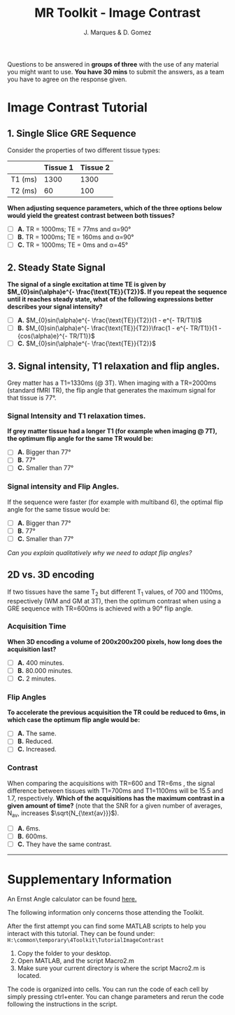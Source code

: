 #+TITLE: MR Toolkit - Image Contrast
#+AUTHOR: J. Marques & D. Gomez

#+OPTIONS: num:nil ^:{}

#+HTML_HEAD: <link rel="stylesheet" type="text/css" href="./css/htmlize.css"/>
#+HTML_HEAD: <link rel="stylesheet" type="text/css" href="./css/readtheorg.css"/>
#+HTML_HEAD: <script src="./js/lib/jquery/jquery.min.js"></script>
#+HTML_HEAD: <script src="./js/lib/bootstrap/bootstrap.min.js"></script>
#+HTML_HEAD: <script type="text/javascript" src="./js/lib/jquery/jquery.stickytableheaders.min.js"></script>
#+HTML_HEAD: <script type="text/javascript" src="./js/readtheorg.js"></script>

#+MACRO: canvas @@html:<div align=center><canvas id="$1"></canvas></div>@@
#+MACRO: TangleAdjustableNumber @@html:<span data-var="$1" class="TKAdjustableNumber" data-min="$3" data-max="$4" data-step="$5">&nbsp;$2</span>@@

#+BEGIN_important
Questions to be answered in *groups of three* with the use of any material you might want to use.
*You have 30 mins* to submit the answers, as a team you have to agree on the response given.
#+END_important


* Image Contrast Tutorial
:PROPERTIES:
:CUSTOM_ID: tutorial-on-image-contrast
:END:

** 1. Single Slice GRE Sequence

Consider the properties of two different tissue types:

|         | Tissue 1 | Tissue 2 |
|---------+----------+----------|
| T1 (ms) |     1300 |     1300 |
| T2 (ms) |       60 |      100 |

*When adjusting sequence parameters, which of the three options below would yield the greatest contrast between both tissues?*

- [ ] *A.*  TR = 1000ms; TE = 77ms and α=90°
- [ ] *B.*  TR = 1000ms; TE = 160ms and α=90°
- [ ] *C.*  TR = 1000ms; TE = 0ms and α=45°

** 2. Steady State Signal

*The signal of a single excitation at  time TE  is given by $M_{0}sin(\alpha)e^{- \frac{\text{TE}}{T2}}$. If you repeat the sequence until it reaches steady state, what of the following expressions better describes your signal intensity?*

- [ ] *A.*  $M_{0}sin(\alpha)e^{- \frac{\text{TE}}{T2}}(1 - e^{- TR/T1})$
- [ ] *B.*  $M_{0}sin(\alpha)e^{- \frac{\text{TE}}{T2}}\frac{1 - e^{- TR/T1}}{1 - {cos(\alpha)e}^{- TR/T1}}$
- [ ] *C.*  $M_{0}sin(\alpha)e^{- \frac{\text{TE}}{T2}}$

** 3.  Signal intensity, T1 relaxation and flip angles.

Grey matter has a T1=1330ms (@ 3T).  When imaging with a TR=2000ms (standard fMRI TR), the flip angle that generates the maximum signal for that  tissue is 77°.

*** Signal Intensity and T1 relaxation times.

*If grey matter tissue had a longer T1 (for example when imaging @ 7T), the optimum flip angle for the same TR would be:*

- [ ] *A.*  Bigger than 77°
- [ ] *B.*  77°
- [ ] *C.*  Smaller than 77°


*** Signal intensity and Flip Angles.
If the sequence were faster (for example with multiband 6), the optimal flip angle for the same tissue  would be:

- [ ] *A.*  Bigger than 77°
- [ ] *B.*  77°
- [ ] *C.*  Smaller than 77°

/Can you explain qualitatively why we need to adapt  flip angles?/

** 2D vs. 3D encoding

If two tissues have the same T_{2} but different T_{1} values,  of 700 and 1100ms, respectively (WM and GM at 3T), then the optimum contrast when using a  GRE sequence with TR=600ms is achieved with a 90° flip angle. 

*** Acquisition Time

*When 3D encoding a volume of 200x200x200 pixels, how long does the acquisition last?*

- [ ] *A.*  400 minutes.
- [ ] *B.*  80.000 minutes.
- [ ] *C.*  2 minutes.

*** Flip Angles

*To accelerate the previous acquisition the TR could be reduced to 6ms, in which case the optimum flip angle would be:*

- [ ] *A.*  The same.
- [ ] *B.*  Reduced.
- [ ] *C.*  Increased.

*** Contrast
When comparing the acquisitions with TR=600 and TR=6ms , the signal difference between tissues with T1=700ms and T1=1100ms will be 15.5 and 1.7, respectively. *Which of the acquisitions has the maximum contrast in a given amount of time?* (note that the SNR for a given number of averages, N_{av}, increases $\sqrt{N_{\text{av}}}$).

- [ ] *A.*  6ms.
- [ ] *B.*  600ms.
- [ ] *C.*  They have the same contrast.

-----

* Supplementary Information

An Ernst Angle calculator can be found [[http://www.mritoolbox.com/ErnstAngle.html][here.]]

#+BEGIN_note
The following information only concerns those attending the Toolkit. 
#+END_note

After the first attempt you can find some MATLAB scripts to help you interact with this tutorial. They can be found under:
=H:\common\temporary\4Toolkit\TutorialImageContrast=

1. Copy the folder to your desktop. 
2. Open MATLAB, and the script Macro2.m
3. Make sure your current directory is where the script Macro2.m is located.

The code is organized into cells. You can run the code of each cell by simply pressing ctrl+enter. You can change parameters and rerun the code following the instructions in the script.
